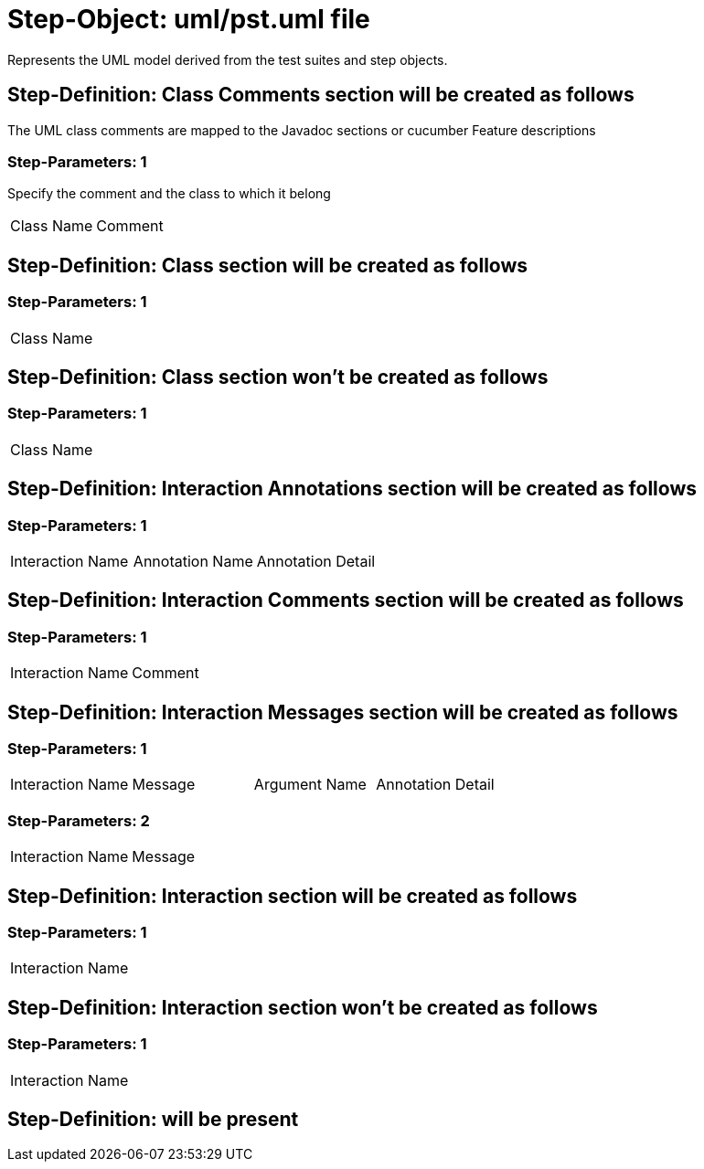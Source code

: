 = Step-Object: uml/pst.uml file

Represents the UML model derived from the test suites and step objects.

== Step-Definition: Class Comments section will be created as follows

The UML class comments are mapped to the Javadoc sections or cucumber Feature descriptions

=== Step-Parameters: 1

Specify the comment and the class to which it belong

|===
| Class Name | Comment
|===

== Step-Definition: Class section will be created as follows

=== Step-Parameters: 1

|===
| Class Name
|===

== Step-Definition: Class section won't be created as follows

=== Step-Parameters: 1

|===
| Class Name
|===

== Step-Definition: Interaction Annotations section will be created as follows

=== Step-Parameters: 1

|===
| Interaction Name | Annotation Name | Annotation Detail
|===

== Step-Definition: Interaction Comments section will be created as follows

=== Step-Parameters: 1

|===
| Interaction Name | Comment
|===

== Step-Definition: Interaction Messages section will be created as follows

=== Step-Parameters: 1

|===
| Interaction Name | Message | Argument Name | Annotation Detail
|===

=== Step-Parameters: 2

|===
| Interaction Name | Message
|===

== Step-Definition: Interaction section will be created as follows

=== Step-Parameters: 1

|===
| Interaction Name
|===

== Step-Definition: Interaction section won't be created as follows

=== Step-Parameters: 1

|===
| Interaction Name
|===

== Step-Definition: will be present

